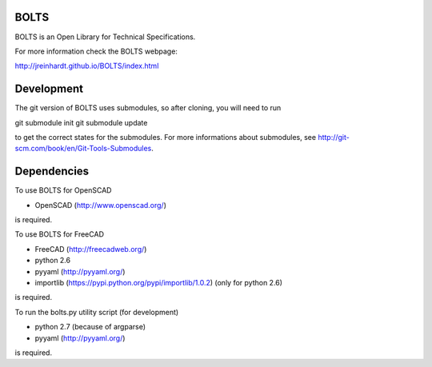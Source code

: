 BOLTS
=====

BOLTS is an Open Library for Technical Specifications.

For more information check the BOLTS webpage:

http://jreinhardt.github.io/BOLTS/index.html

Development
===========

The git version of BOLTS uses submodules, so after cloning, you will need to run

git submodule init
git submodule update

to get the correct states for the submodules. For more informations about
submodules, see http://git-scm.com/book/en/Git-Tools-Submodules.

Dependencies
============

To use BOLTS for OpenSCAD

* OpenSCAD (http://www.openscad.org/)

is required.

To use BOLTS for FreeCAD

* FreeCAD (http://freecadweb.org/)
* python 2.6
* pyyaml (http://pyyaml.org/)
* importlib (https://pypi.python.org/pypi/importlib/1.0.2) (only for python 2.6)

is required.

To run the  bolts.py utility script (for development)

* python 2.7 (because of argparse)
* pyyaml (http://pyyaml.org/)

is required.
